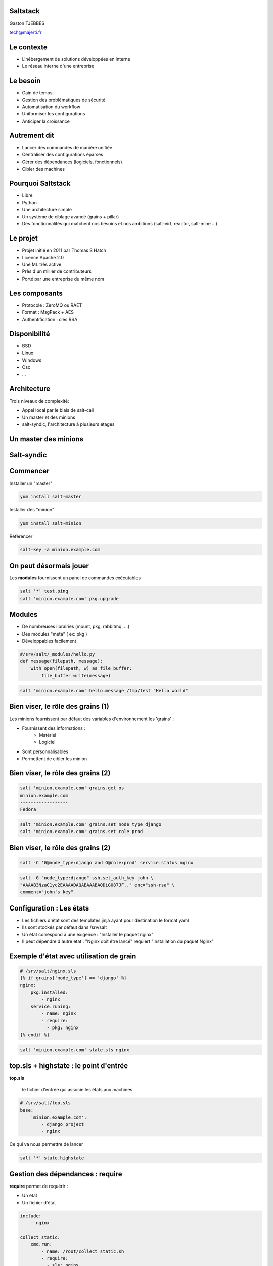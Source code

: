 .. Gérer son infra avec Salt documentation master file, created by
   sphinx-quickstart on Tue Feb 26 10:31:01 2013.
   You can adapt this file completely to your liking, but it should at least
   contain the root `toctree` directive.

Saltstack
=========

.. image:: _static/salt.png
    :align: center

Gaston TJEBBES

tech@majerti.fr

Le contexte
===========

* L'hébergement de solutions développées en interne
* Le réseau interne d'une entreprise

Le besoin
==========

* Gain de temps
* Gestion des problématiques de sécurité
* Automatisation du workflow
* Uniformiser les configurations
* Anticiper la croissance

Autrement dit
=============

* Lancer des commandes de manière unifiée
* Centraliser des configurations éparses
* Gérer des dépendances (logiciels, fonctionnels)
* Cibler des machines

Pourquoi Saltstack
==================

* Libre
* Python
* Une architecture simple
* Un système de ciblage avancé (grains + pillar)
* Des fonctionnalités qui matchent nos besoins et nos ambitions
  (salt-virt, reactor, salt-mine ...)

Le projet
=========

* Projet initié en 2011 par Thomas S Hatch
* Licence Apache 2.0
* Une ML très active
* Près d'un millier de contributeurs
* Porté par une entreprise du même nom

Les composants
==============

* Protocole : ZeroMQ ou RAET
* Format : MsgPack + AES
* Authentification : clés RSA

Disponibilité
==============

* BSD
* Linux
* Windows
* Osx
* ...

Architecture
=============

Trois niveaux de complexité:

* Appel local par le biais de salt-call
* Un master et des minions
* salt-syndic, l'architecture à plusieurs étages

Un master des minions
======================

.. image:: _static/1floor.svg

Salt-syndic
===========

.. image:: _static/saltsyndic.svg

Commencer
=========

Installer un "master"

.. code-block:: console

    yum install salt-master

Installer des "minion"

.. code-block:: console

    yum install salt-minion

Référencer

.. code-block:: console

    salt-key -a minion.example.com

On peut désormais jouer
=======================

Les **modules** fournissent un panel de commandes exécutables

.. code-block:: bash

    salt '*' test.ping
    salt 'minion.example.com' pkg.upgrade

Modules
========

* De nombreuses librairies (mount, pkg, rabbitmq, ...)
* Des modules "méta" ( ex: pkg )
* Développables facilement

.. code-block:: python

    #/srv/salt/_modules/hello.py
    def message(filepath, message):
        with open(filepath, w) as file_buffer:
            file_buffer.write(message)

.. code-block:: console

    salt 'minion.example.com' hello.message /tmp/test "Hello world"

Bien viser, le rôle des grains (1)
===================================

Les minions fournissent par défaut des variables d'environnement les 'grains' :

* Fournissent des informations :
    * Matériel
    * Logiciel
* Sont personnalisables
* Permettent de cibler les minion

Bien viser, le rôle des grains (2)
===================================

.. code-block:: python

    salt 'minion.example.com' grains.get os
    minion.example.com
    ------------------
    Fedora

.. code-block:: python

    salt 'minion.example.com' grains.set node_type django
    salt 'minion.example.com' grains.set role prod

Bien viser, le rôle des grains (2)
===================================

.. code-block:: python

    salt -C 'G@node_type:django and G@role:prod' service.status nginx

.. code-block:: python

    salt -G "node_type:django" ssh.set_auth_key john \
    "AAAAB3NzaC1yc2EAAAADAQABAAABAQDiG087JF.." enc="ssh-rsa" \
    comment="john's key"

Configuration : Les états
===========================

* Les fichiers d'état sont des templates jinja ayant pour destination le format
  yaml
* Ils sont stockés par défaut dans /srv/salt
* Un état correspond à une exigence : "Installer le paquet nginx"
* Il peut dépendre d'autre état : "Nginx doit être lancé" requiert "Installation
  du paquet Nginx"

Exemple d'état avec utilisation de grain
============================================

.. code-block:: yaml

    # /srv/salt/nginx.sls
    {% if grains['node_type'] == 'django' %}
    nginx:
        pkg.installed:
            - nginx
        service.runing:
            - name: nginx
            - require:
              - pkg: nginx
    {% endif %}

.. code-block:: yaml

    salt 'minion.example.com' state.sls nginx

top.sls + highstate : le point d'entrée
========================================

**top.sls**

    le fichier d'entrée qui associe les états aux machines

.. code-block:: yaml

    # /srv/salt/top.sls
    base:
        'minion.example.com':
            - django_project
            - nginx

Ce qui va nous permettre de lancer

.. code-block:: console

    salt '*' state.highstate

Gestion des dépendances : require
==================================

**require** permet de requérir :

* Un état
* Un fichier d'état

.. code-block:: yaml

    include:
        - nginx

    collect_static:
        cmd.run:
            - name: /root/collect_static.sh
            - require:
              - sls: nginx

Gestion des dépendances : watch
================================

Observe les modifications apportées par un autre état

.. code-block:: yaml

    gunicorn_conf_file:
        file.managed:
            - source: salt://django/source/etc/gunicorn.d/project.conf
            - name: /etc/gunicorn.d/project.conf

    gunicorn:
      service.running:
        - enable: True
        - reload: True
        - watch:
          - file: gunicorn_conf_file

Le fileserver
===============

* Un serveur de fichier en ZeroMQ intégré au service salt-master
* Permet de fournir des fichiers au gestionnaire d'états
* Les fichiers sont des templates
* Par défaut, les fichiers sont placés dans la même arborescence que les états

.. code-block:: yaml

    gunicorn_conf_file:
        file.managed:
            - source: salt://django/source/etc/gunicorn.d/project.conf
            - name: /etc/gunicorn.d/project.conf
            - template: jinja

Pillar : des variables de configuration
========================================

Composant permettant de distribuer des variables de configuration :

* Stockées sur le master
* Associées aux minions par le biais des grains
* Cloisonnées
* Utilisables dans les states

Pillar : exemple
=================

.. code-block:: yaml

    #/srv/pillar/top.sls
    base:
        'minion.example.com':
            - db_pass

    #/srv/pillar/db_pass.sls
    sql_user: django
    sql_password: ma donnéessuper secret

.. code-block:: jinja

    # /srv/salt/django_project/sources/etc/django/settings.py
    DATABASES = {
            ...
            'USER': '{{ pillar['sql_user'] }}',
            'PASSWORD': '{{ pillar['sql_password'] }}',

Mutualisation des states
====================================

Par défaut les fichiers d'état sont placés dans le répertoire /srv/salt, mais il
est possible :

* D'utiliser des répertoires distants (ex : git)
* D'utiliser plusieurs sources

Ce qui permet d'avoir des dépôts de states génériques.

Salt-formulas
==============

Des repository git génériques alimentés par la communauté.

Dans /etc/salt/master

.. code-block:: python

    fileserver_backend:
        - roots
        - git

    gitfs_remotes:
      - https://github.com/saltstack-formulas/nginx-formula
      - https://github.com/saltstack-formulas/memcached-formula

En configurant nos données pillar, on dispose de states avancés pour installer
memcached et nginx.

La suite (1)
============

**outputers**

    Le format des données renvoyées par les states

**returners**

    La destination des données renvoyées (base de données, mail, irc ...)

L'orchestration : reactor et mine
==================================

**salt-mine**

    permet d'autoriser les minions à communiquer entre eux

**salt-reactor**

    permet, sur la base des events renvoyés, de spécifier des
    callbacks (ex : ajouter une machine au serveur de monitoring lorsqu'un nouveau
    serveur a été initialisé).

Cloud : salt-cloud et salt-virt
================================

**salt-cloud**

    propose une interface pour les différentes solutions de cloud IAAS (Aws, rackspace,
    openstack ...)

**salt-virt**

    permet de manipuler de manière unifier et transparente un ensemble
    d'hyperviseur kvm

Retour (1)
==============

* Nette simplification permettant une orientation vers les problématiques
  métiers.
* Des fonctionnalités qui nous ont permis de développer des outils pertinents.

Retour (2)
============

* Des régressions et des problèmes pénibles (gestion des mises à jour, state qui
  ne fonctionnent plus)
* Une base de code et un cycle d'intégration des patchs upstream "légers"

À noter : une nette progression appréciable

Questions
=========

Le lien vers la conf

    https://github.com/majerteam/salt-slides

Merci
======

.. image:: _static/logos.png
    :align: center
